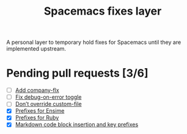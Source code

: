 #+TITLE: Spacemacs fixes layer

A personal layer to temporary hold fixes for Spacemacs until they are
implemented upstream.

* Pending pull requests [3/6]

- [ ] [[https://github.com/syl20bnr/spacemacs/pull/3468][Add company-flx]]
- [ ] [[https://github.com/syl20bnr/spacemacs/pull/3463][Fix debug-on-error toggle]]
- [ ] [[https://github.com/syl20bnr/spacemacs/pull/3470][Don’t override custom-file]]
- [X] [[https://github.com/syl20bnr/spacemacs/pull/3470][Prefixes for Ensime]]
- [X] [[https://github.com/syl20bnr/spacemacs/pull/3483][Prefixes for Ruby]]
- [X] [[https://github.com/syl20bnr/spacemacs/pull/3494][Markdown code block insertion and key prefixes]]
